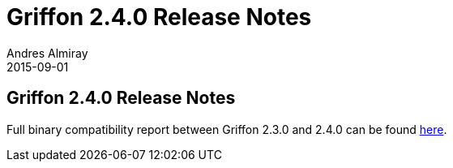 = Griffon 2.4.0 Release Notes
Andres Almiray
2015-09-01
:jbake-type: post
:jbake-status: published
:category: releasenotes
:idprefix:
:linkattrs:
:path-griffon-core: /guide/2.4.0/api/griffon/core

== Griffon 2.4.0 Release Notes

Full binary compatibility report between Griffon 2.3.0 and 2.4.0 can be found
link:../reports/2.3.0/compatibility-report.html[here].
